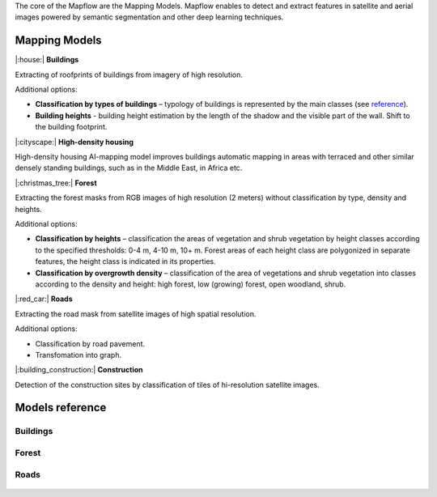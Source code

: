The core of the Mapflow are the Mapping Models. Mapflow enables to detect and extract features in satellite and aerial images powered by semantic segmentation and other deep learning techniques. 

Mapping Models
==============

|:house:| **Buildings** 

Extracting of roofprints of buildings from imagery of high resolution.

Additional options:

* **Classification by types of buildings** – typology of buildings is represented by the main classes (see `reference <https://docs.mapflow.ai/docs_um/classes.html>`_).

* **Building heights** - building height estimation by the length of the shadow and the visible part of the wall. Shift to the building footprint.

|:cityscape:| **High-density housing**

High-density housing AI-mapping model improves buildings automatic mapping in areas with terraced and other similar densely standing buildings, such as in the Middle East, in Africa etc.

|:christmas_tree:| **Forest** 

Extracting the forest masks from RGB images of high resolution (2 meters) without classification by type, density and heights.

Additional options:

* **Classification by heights** – classification the areas of vegetation and shrub vegetation by height classes according to the specified thresholds: 0-4 m, 4-10 m, 10+ m. Forest areas of each height class are polygonized in separate features, the height class is indicated in its properties.

* **Classification by overgrowth density** – classification of the area of vegetations and shrub vegetation into classes according to the density and height: high forest, low (growing) forest, open woodland, shrub.

|:red_car:| **Roads** 

Extracting the road mask from satellite images of high spatial resolution.

Additional options:

* Classification by road pavement.
* Transfomation into graph.


|:building_construction:| **Construction** 

Detection of the construction sites by classification of tiles of hi-resolution satellite images.


Models reference
================


Buildings
"""""""""

   .. tabularcolumns:: |p{2cm}|p{5cm}|p{3cm}|

   .. csv-table::
      :file: _static/csv/buildings.csv 
      :header-rows: 1 
      :class: longtable
      :widths: 1 1 1


Forest
""""""

   .. tabularcolumns:: |p{2cm}|p{5cm}|p{3cm}|

   .. csv-table::
      :file: _static/csv/forest.csv 
      :header-rows: 1 
      :class: longtable
      :widths: 1 1 1


Roads
"""""

   .. tabularcolumns:: |p{2cm}|p{5cm}|p{2cm}|

   .. csv-table::
      :file: _static/csv/roads.csv 
      :header-rows: 1 
      :class: longtable
      :widths: 1 1 1



